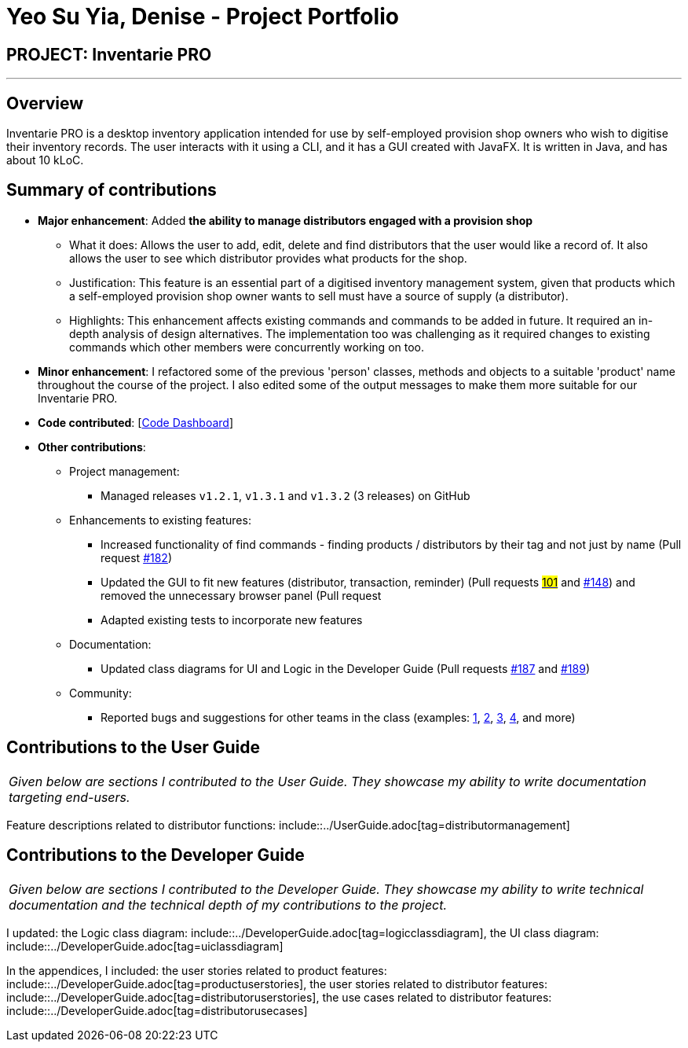 = Yeo Su Yia, Denise - Project Portfolio
:site-section: AboutUs
:imagesDir: ../images
:stylesDir: ../stylesheets

== PROJECT: Inventarie PRO

---

== Overview

Inventarie PRO is a desktop inventory application intended for use by self-employed provision shop owners who wish to digitise their inventory records. The user interacts with it using a CLI, and it has a GUI created with JavaFX. It is written in Java, and has about 10 kLoC.

== Summary of contributions

* *Major enhancement*: Added *the ability to manage distributors engaged with a provision shop*
** What it does: Allows the user to add, edit, delete and find distributors that the user would like a record of. It also allows the user to see which distributor provides what products for the shop.
** Justification: This feature is an essential part of a digitised inventory management system, given that products which a self-employed provision shop owner wants to sell must have a source of supply (a distributor).
** Highlights: This enhancement affects existing commands and commands to be added in future. It required an in-depth analysis of design alternatives. The implementation too was challenging as it required changes to existing commands which other members were concurrently working on too.

* *Minor enhancement*: I refactored some of the previous 'person' classes, methods and objects to a suitable 'product' name throughout the course of the project. I also edited some of the output messages to make them more suitable for our Inventarie PRO.

* *Code contributed*: [https://nuscs2113-ay1819s1.github.io/dashboard/#=undefined&search=su%20yia&sort=displayName&since=2018-09-12&until=2018-11-05&timeframe=day&reverse=false&repoSort=true[Code Dashboard]]

* *Other contributions*:

** Project management:
*** Managed releases `v1.2.1`, `v1.3.1` and `v1.3.2` (3 releases) on GitHub
** Enhancements to existing features:
*** Increased functionality of find commands - finding products / distributors by their tag and not just by name (Pull request https://github.com/CS2113-AY1819S1-T13-3/main[#182])
*** Updated the GUI to fit new features (distributor, transaction, reminder) (Pull requests https://github.com/CS2113-AY1819S1-T13-3/main[#101] and https://github.com/CS2113-AY1819S1-T13-3/main[#148]) and removed the unnecessary browser panel (Pull request https://github.com/CS2113-AY1819S1-T13-3/main[#]
*** Adapted existing tests to incorporate new features
** Documentation:
*** Updated class diagrams for UI and Logic in the Developer Guide (Pull requests https://github.com/CS2113-AY1819S1-T13-3/main[#187] and https://github.com/CS2113-AY1819S1-T13-3/main[#189])
** Community:
*** Reported bugs and suggestions for other teams in the class (examples:  https://github.com/CS2113-AY1819S1-F09-2/main/issues/155[1], https://github.com/CS2113-AY1819S1-F09-2/main/issues/163[2], https://https://github.com/CS2113-AY1819S1-F09-2/main/issues/162.com[3], https://github.com/CS2113-AY1819S1-F09-2/main/issues/160[4], and more)

== Contributions to the User Guide

|===
|_Given below are sections I contributed to the User Guide. They showcase my ability to write documentation targeting end-users._
|===

Feature descriptions related to distributor functions: include::../UserGuide.adoc[tag=distributormanagement]

== Contributions to the Developer Guide

|===
|_Given below are sections I contributed to the Developer Guide. They showcase my ability to write technical documentation and the technical depth of my contributions to the project._
|===

I updated:
the Logic class diagram: include::../DeveloperGuide.adoc[tag=logicclassdiagram],
the UI class diagram: include::../DeveloperGuide.adoc[tag=uiclassdiagram]

In the appendices, I included:
the user stories related to product features: include::../DeveloperGuide.adoc[tag=productuserstories],
the user stories related to distributor features: include::../DeveloperGuide.adoc[tag=distributoruserstories],
the use cases related to distributor features: include::../DeveloperGuide.adoc[tag=distributorusecases]
